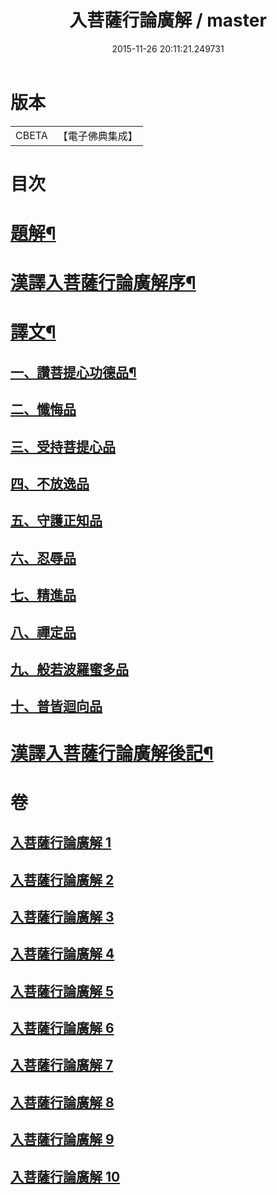#+TITLE: 入菩薩行論廣解 / master
#+DATE: 2015-11-26 20:11:21.249731
* 版本
 |     CBETA|【電子佛典集成】|

* 目次
* [[file:KR6v0044_001.txt::001-0035a3][題解¶]]
* [[file:KR6v0044_001.txt::001-0035a25][漢譯入菩薩行論廣解序¶]]
* [[file:KR6v0044_001.txt::0036a18][譯文¶]]
** [[file:KR6v0044_001.txt::0036a19][一、讚菩提心功德品¶]]
** [[file:KR6v0044_002.txt::002-0052a15][二、懺悔品]]
** [[file:KR6v0044_003.txt::003-0069a6][三、受持菩提心品]]
** [[file:KR6v0044_004.txt::004-0078a9][四、不放逸品]]
** [[file:KR6v0044_005.txt::005-0092a9][五、守護正知品]]
** [[file:KR6v0044_006.txt::006-0121a7][六、忍辱品]]
** [[file:KR6v0044_007.txt::007-0156a1][七、精進品]]
** [[file:KR6v0044_008.txt::008-0177a1][八、禪定品]]
** [[file:KR6v0044_009.txt::009-0220a12][九、般若波羅蜜多品]]
** [[file:KR6v0044_010.txt::010-0272a14][十、普皆迴向品]]
* [[file:KR6v0044_010.txt::0287a11][漢譯入菩薩行論廣解後記¶]]
* 卷
** [[file:KR6v0044_001.txt][入菩薩行論廣解 1]]
** [[file:KR6v0044_002.txt][入菩薩行論廣解 2]]
** [[file:KR6v0044_003.txt][入菩薩行論廣解 3]]
** [[file:KR6v0044_004.txt][入菩薩行論廣解 4]]
** [[file:KR6v0044_005.txt][入菩薩行論廣解 5]]
** [[file:KR6v0044_006.txt][入菩薩行論廣解 6]]
** [[file:KR6v0044_007.txt][入菩薩行論廣解 7]]
** [[file:KR6v0044_008.txt][入菩薩行論廣解 8]]
** [[file:KR6v0044_009.txt][入菩薩行論廣解 9]]
** [[file:KR6v0044_010.txt][入菩薩行論廣解 10]]
